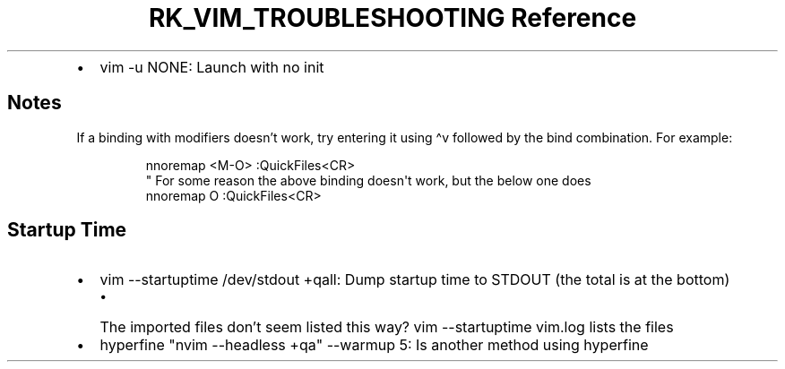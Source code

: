 .\" Automatically generated by Pandoc 3.6
.\"
.TH "RK_VIM_TROUBLESHOOTING Reference" "" "" ""
.IP \[bu] 2
\f[CR]vim \-u NONE\f[R]: Launch with no init
.SH Notes
If a binding with modifiers doesn\[cq]t work, try entering it using
\f[CR]\[ha]v\f[R] followed by the bind combination.
For example:
.IP
.EX
nnoremap <M\-O> :QuickFiles<CR>
\[dq] For some reason the above binding doesn\[aq]t work, but the below one does
nnoremap O :QuickFiles<CR>
.EE
.SH Startup Time
.IP \[bu] 2
\f[CR]vim \-\-startuptime /dev/stdout +qall\f[R]: Dump startup time to
\f[CR]STDOUT\f[R] (the total is at the bottom)
.RS 2
.IP \[bu] 2
The imported files don\[cq]t seem listed this way?
\f[CR]vim \-\-startuptime vim.log\f[R] lists the files
.RE
.IP \[bu] 2
\f[CR]hyperfine \[dq]nvim \-\-headless +qa\[dq] \-\-warmup 5\f[R]: Is
another method using \f[CR]hyperfine\f[R]
